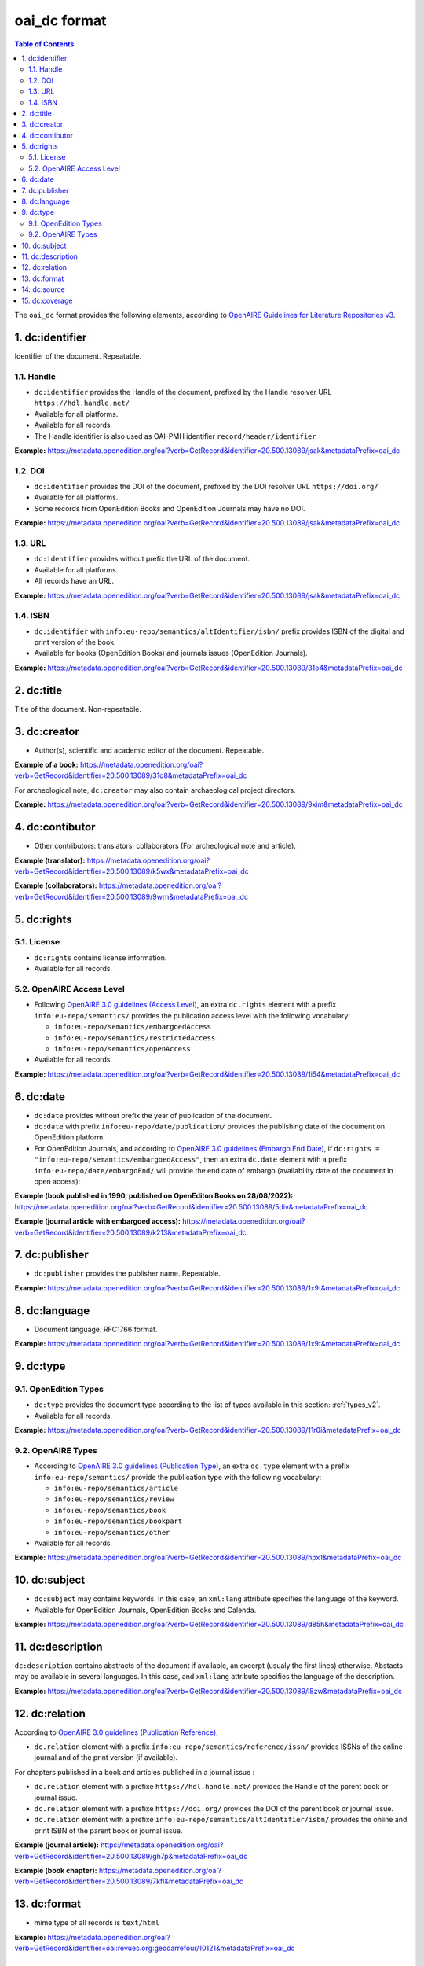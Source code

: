 .. _oai_dc_v2:

oai_dc format 
========================================

.. contents:: Table of Contents
   :depth: 2

The ``oai_dc`` format provides the following elements, according to  `OpenAIRE Guidelines for Literature Repositories v3 <https://guidelines.openaire.eu/en/latest/literature/index_guidelines-lit_v3.html>`_.

1. dc:identifier
-------------------
Identifier of the document. Repeatable.

1.1. Handle
^^^^^^^^^^^^
- ``dc:identifier`` provides the Handle of the document, prefixed by the Handle resolver URL ``https://hdl.handle.net/``
- Available for all platforms. 
- Available for all records.
- The Handle identifier is also used as OAI-PMH identifier ``record/header/identifier``

**Example:** 
https://metadata.openedition.org/oai?verb=GetRecord&identifier=20.500.13089/jsak&metadataPrefix=oai_dc

.. code-block:: xml
    :linenos:

    <dc:identifier>https://hdl.handle.net/20.500.13089/jsak</dc:identifier>


1.2. DOI
^^^^^^^^^^

- ``dc:identifier`` provides the DOI of the document, prefixed by the DOI resolver URL ``https://doi.org/``
- Available for all platforms. 
- Some records from OpenEdition Books and OpenEdition Journals may have no DOI.


**Example:** 
https://metadata.openedition.org/oai?verb=GetRecord&identifier=20.500.13089/jsak&metadataPrefix=oai_dc

.. code-block:: xml
    :linenos:

    <dc:identifier>https://doi.org/10.4000/remi.5530</dc:identifier>


1.3. URL
^^^^^^^^^
- ``dc:identifier`` provides without prefix the URL of the document.
- Available for all platforms. 
- All records have an URL.

**Example:** 
https://metadata.openedition.org/oai?verb=GetRecord&identifier=20.500.13089/jsak&metadataPrefix=oai_dc

.. code-block:: xml
    :linenos:

    <dc:identifier>http://journals.openedition.org/remi/5530</dc:identifier>

1.4. ISBN
^^^^^^^^^^

- ``dc:identifier`` with ``info:eu-repo/semantics/altIdentifier/isbn/`` prefix provides ISBN of the digital and print version of the book.
- Available for books (OpenEdition Books) and journals issues (OpenEdition Journals).

**Example:** 
https://metadata.openedition.org/oai?verb=GetRecord&identifier=20.500.13089/31o4&metadataPrefix=oai_dc

.. code-block:: xml
    :linenos:
    
    <dc:identifier>info:eu-repo/semantics/altIdentifier/isbn/978-2-8218-7547-0</dc:identifier>
    <dc:identifier>info:eu-repo/semantics/altIdentifier/isbn/978-3-86395-122-1</dc:identifier>

2. dc:title
-----------------

Title of the document. Non-repeatable.

3. dc:creator
-----------------
- Author(s), scientific and academic editor of the document. Repeatable.

**Example of a book:** 
https://metadata.openedition.org/oai?verb=GetRecord&identifier=20.500.13089/31o8&metadataPrefix=oai_dc

.. code-block:: xml
    :linenos:

    <dc:creator>Groth, Stefan</dc:creator>

For archeological note, ``dc:creator`` may also contain archaeological project directors.

**Example:** https://metadata.openedition.org/oai?verb=GetRecord&identifier=20.500.13089/9xim&metadataPrefix=oai_dc

.. code-block:: xml
    :linenos:

    <dc:creator>Racinet, Philippe</dc:creator>
    <dc:creator>Jonvel, Richard</dc:creator>


4. dc:contibutor
-----------------

- Other contributors: translators, collaborators (For archeological note and article). 

**Example (translator):** https://metadata.openedition.org/oai?verb=GetRecord&identifier=20.500.13089/k5wx&metadataPrefix=oai_dc

.. code-block:: xml
    :linenos:

    <dc:contributor>Mannoni, Olivier</dc:contributor>


**Example (collaborators):** https://metadata.openedition.org/oai?verb=GetRecord&identifier=20.500.13089/9wrn&metadataPrefix=oai_dc

.. code-block:: xml
    :linenos:

    <dc:contributor>Perrault, Christophe</dc:contributor>
    <dc:contributor>Prat, Béatrice</dc:contributor>
    <dc:contributor>Rué, Mathieu</dc:contributor>
    <dc:contributor>Caillat, Pierre</dc:contributor>



.. _dcrights_v2:

5. dc:rights
-----------------

5.1. License
^^^^^^^^^^^^^^^

- ``dc:rights`` contains license information.
- Available for all records.


5.2. OpenAIRE Access Level
^^^^^^^^^^^^^^^^^^^^^^^^^^^^^^^^^^^^^^^^^^^^^^^^^^^^^^^^^^^^^^^^^^^^^^^^^^

* Following `OpenAIRE 3.0 guidelines (Access Level) <https://guidelines.openaire.eu/en/latest/literature/field_accesslevel.html>`_, an extra ``dc.rights`` element with a prefix ``info:eu-repo/semantics/`` provides the publication access level with the following vocabulary:

  * ``info:eu-repo/semantics/embargoedAccess``
  * ``info:eu-repo/semantics/restrictedAccess``
  * ``info:eu-repo/semantics/openAccess``

* Available for all records.

**Example:** 
https://metadata.openedition.org/oai?verb=GetRecord&identifier=20.500.13089/1i54&metadataPrefix=oai_dc

.. code-block:: xml
    :linenos:

    <dc:rights>info:eu-repo/semantics/openAccess</dc:rights>
    <dc:rights>https://creativecommons.org/licenses/by-sa/4.0/</dc:rights>  




6. dc:date
-----------------

- ``dc:date`` provides without prefix the year of publication of the document.
- ``dc:date`` with prefix ``info:eu-repo/date/publication/`` provides the publishing date of the document on OpenEdition platform. 
- For OpenEdition Journals, and according to `OpenAIRE 3.0 guidelines (Embargo End Date) <https://guidelines.openaire.eu/en/latest/literature/field_embargoenddate.html#dc-date-embargo>`_, if ``dc:rights = "info:eu-repo/semantics/embargoedAccess"``, then an extra ``dc.date`` element with a prefix ``info:eu-repo/date/embargoEnd/`` will provide the end date of embargo (availability date of the document in open access):

**Example (book published in 1990, published on OpenEditon Books on 28/08/2022):** 
https://metadata.openedition.org/oai?verb=GetRecord&identifier=20.500.13089/5div&metadataPrefix=oai_dc

.. code-block:: xml
    :linenos:

    <dc:date>1990</dc:date>
    <dc:date>info:eu-repo/date/publication/2022-08-28</dc:date>	

**Example (journal article with embargoed access):** 
https://metadata.openedition.org/oai?verb=GetRecord&identifier=20.500.13089/k213&metadataPrefix=oai_dc

.. code-block:: xml
    :linenos:

    <dc:rights>info:eu-repo/semantics/embargoedAccess</dc:rights>
    <dc:date>2023</dc:date>
    <dc:date>info:eu-repo/date/publication/2023-11-28</dc:date>
    <dc:date>info:eu-repo/date/embargoEnd/2027-01-01</dc:date>


7. dc:publisher
-----------------

- ``dc:publisher`` provides the publisher name. Repeatable.

**Example:** 
https://metadata.openedition.org/oai?verb=GetRecord&identifier=20.500.13089/1x9t&metadataPrefix=oai_dc

.. code-block:: xml
    :linenos:
    
    <dc:publisher>Casa de Velázquez</dc:publisher>
    <dc:publisher>Éditions Rue d’Ulm</dc:publisher>

8. dc:language
-----------------
- Document language. RFC1766 format. 

**Example:** 
https://metadata.openedition.org/oai?verb=GetRecord&identifier=20.500.13089/1x9t&metadataPrefix=oai_dc


.. code-block:: xml
    :linenos:
    
    <dc:language>fr</dc:language>


.. _dctype_v2:

9. dc:type
-----------------

9.1. OpenEdition Types
^^^^^^^^^^^^^^^^^^^^^^

- ``dc:type`` provides the document type according to the list of types available in this section: :ref:`types_v2`. 
- Available for all records. 


**Example:** 
https://metadata.openedition.org/oai?verb=GetRecord&identifier=20.500.13089/11r0i&metadataPrefix=oai_dc

.. code-block:: xml
    :linenos:

    <dc:type>call for papers</dc:type>
 


9.2. OpenAIRE Types
^^^^^^^^^^^^^^^^^^^^^^^^^^^^^^^^^^^^^^^^^^^^^^^^^^^^^^^^^^^^^^^^

* According to `OpenAIRE 3.0 guidelines (Publication Type) <https://guidelines.openaire.eu/en/latest/literature/field_publicationtype.html>`_, an extra ``dc.type`` element with a prefix ``info:eu-repo/semantics/`` provide the publication type with the following vocabulary:

  * ``info:eu-repo/semantics/article``
  * ``info:eu-repo/semantics/review``
  * ``info:eu-repo/semantics/book``
  * ``info:eu-repo/semantics/bookpart``
  * ``info:eu-repo/semantics/other``

* Available for all records. 

**Example:** 
https://metadata.openedition.org/oai?verb=GetRecord&identifier=20.500.13089/hpx1&metadataPrefix=oai_dc

.. code-block:: xml
    :linenos:
    
    <dc:type>info:eu-repo/semantics/review</dc:type>


10. dc:subject
-----------------

- ``dc:subject`` may contains keywords. In this case, an ``xml:lang`` attribute specifies the language of the keyword.
- Available for OpenEdition Journals, OpenEdition Books and Calenda.

**Example:** https://metadata.openedition.org/oai?verb=GetRecord&identifier=20.500.13089/d85h&metadataPrefix=oai_dc

.. code-block:: xml
    :linenos:

    <dc:subject xml:lang="en">Belgium</dc:subject>
    <dc:subject xml:lang="en">migration</dc:subject>
    <dc:subject xml:lang="en">commuting</dc:subject>
    <dc:subject xml:lang="en">community detection</dc:subject>
    <dc:subject xml:lang="en">interaction fields</dc:subject>
    <dc:subject xml:lang="en">provinces</dc:subject>
    <dc:subject xml:lang="en">Census11</dc:subject>
    <dc:subject xml:lang="fr">Belgique</dc:subject>
    <dc:subject xml:lang="fr">migration</dc:subject>
    <dc:subject xml:lang="fr">détection de communautés</dc:subject>
    <dc:subject xml:lang="fr">champs d’interactions</dc:subject>
    <dc:subject xml:lang="fr">navettes</dc:subject>
    <dc:subject xml:lang="fr">provinces</dc:subject>
    <dc:subject xml:lang="fr">Census11</dc:subject>


11. dc:description
--------------------------------

``dc:description`` contains abstracts of the document if available, an excerpt (usualy the first lines) otherwise. Abstacts may be available in several languages. In this case, and ``xml:lang`` attribute specifies the language of the description.

**Example:** https://metadata.openedition.org/oai?verb=GetRecord&identifier=20.500.13089/l8zw&metadataPrefix=oai_dc

.. code-block:: xml
    :linenos:

    <dc:description xml:lang="fr">L’archipel des Marquises (Polynésie française) construit son projet de développement territorial, y figurent deux projets d’excellence : l’inscription de l’archipel sur la liste du patrimoine mondial de l’UNESCO et la création d’une aire marine protégée. Dans ce contexte, un programme de recherche partenarial et participatif portant sur le patrimoine lié à la mer aux Marquises (PALIMMA) a contribué à identifier les connaissances présentes dans la bibliographie et à construire des données avec la population. Il s’agissait de déterminer quels étaient les patrimoines liés à la mer pour les Marquisiens, les éventuelles menaces afférentes et les pistes de gestion. Au-delà de la production de connaissance, ce programme, porté par la société marquisienne, a participé à la construction des territoires, à renforcer la capacité des populations à intervenir dans les débats et à la construction de liens entre individus et institutions.</dc:description>
    <dc:description xml:lang="en">Marquesas islands archipelago aimes to built its territorial development project in particular thanks to become listed as a world heritage site by UNESCO and the establishment of a marine protected area. In this context, a research programme was carried out. It was a partenarial and partipatory research about maritime heritage in Marquesas (PALIMMA). The objectives were to identify knowledge in the bibliography and to built data with the population (what heritage, what threats and what managerial solutions). Beyond knowledge production, this research programme, with marquisian local community, showed how important it is in ordrer to reach a balanced territorial development, to foster the empowerment of local population and to build relationships between individuals and institutions. A research program like PALIMMA can help to aim those objectives.</dc:description>

12. dc:relation
----------------------------

According to `OpenAIRE 3.0 guidelines (Publication Reference) <https://guidelines.openaire.eu/en/latest/literature/field_publicationreference.html>`_, 

- ``dc.relation`` element with a prefix ``info:eu-repo/semantics/reference/issn/`` provides ISSNs of the online journal and of the print version (if available).

For chapters published in a book and articles published in a journal issue :

- ``dc.relation`` element with a prefixe ``https://hdl.handle.net/`` provides the Handle of the parent book or journal issue.
- ``dc.relation`` element with a prefixe ``https://doi.org/`` provides the DOI of the parent book or journal issue.
- ``dc.relation`` element with a prefixe ``info:eu-repo/semantics/altIdentifier/isbn/`` provides the online and print ISBN of the parent book or journal issue.


**Example (journal article):** https://metadata.openedition.org/oai?verb=GetRecord&identifier=20.500.13089/gh7p&metadataPrefix=oai_dc

.. code-block:: xml
    :linenos:

    <dc:relation>info:eu-repo/semantics/reference/issn/1627-4873</dc:relation>
    <dc:relation>info:eu-repo/semantics/reference/issn/1960-601X</dc:relation>


**Example (book chapter):** https://metadata.openedition.org/oai?verb=GetRecord&identifier=20.500.13089/7kfl&metadataPrefix=oai_dc

.. code-block:: xml
    :linenos:

    <dc:relation>https://hdl.handle.net/20.500.13089/81qu</dc:relation>
    <dc:relation>https://doi.org/10.4000/books.pur.29424</dc:relation>
    <dc:relation>info:eu-repo/semantics/altIdentifier/isbn/978-2-7535-4677-6</dc:relation>
    <dc:relation>info:eu-repo/semantics/altIdentifier/isbn/978-2-7535-0687-9</dc:relation>

 
13. dc:format
-----------------

- mime type of all records is ``text/html``

**Example:** https://metadata.openedition.org/oai?verb=GetRecord&identifier=oai:revues.org:geocarrefour/10121&metadataPrefix=oai_dc

.. code-block:: xml
    :linenos:

    <dc:format>text/html</dc:format>

14. dc:source
-----------------
Unused


15. dc:coverage
-----------------
Unused




